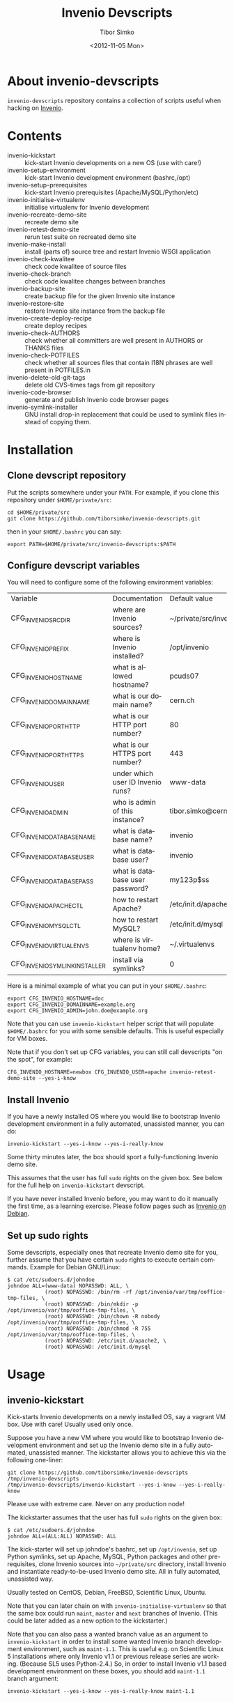 #+TITLE: Invenio Devscripts
#+AUTHOR: Tibor Simko
#+EMAIL: tibor.simko@cern.ch
#+DATE: <2012-11-05 Mon>
#+DESCRIPTION: A collection of scripts useful for Invenio development.
#+KEYWORDS: invenio, development, scripts
#+LANGUAGE: en

* About invenio-devscripts

=invenio-devscripts= repository contains a collection of scripts
useful when hacking on [[http://invenio-software.org/][Invenio]].

* Contents

- invenio-kickstart :: kick-start Invenio developments on a new OS (use with care!)
- invenio-setup-environment :: kick-start Invenio development environment (bashrc,/opt)
- invenio-setup-prerequisites :: kick-start Invenio prerequisites (Apache/MySQL/Python/etc)
- invenio-initialise-virtualenv :: initialise virtualenv for Invenio development
- invenio-recreate-demo-site :: recreate demo site
- invenio-retest-demo-site :: rerun test suite on recreated demo site
- invenio-make-install :: install (parts of) source tree and restart
     Invenio WSGI application
- invenio-check-kwalitee :: check code kwalitee of source files
- invenio-check-branch :: check code kwalitee changes between branches
- invenio-backup-site :: create backup file for the given Invenio site instance
- invenio-restore-site :: restore Invenio site instance from the backup file
- invenio-create-deploy-recipe :: create deploy recipes
- invenio-check-AUTHORS :: check whether all committers are well
     present in AUTHORS or THANKS files
- invenio-check-POTFILES :: check whether all sources files that
     contain I18N phrases are well present in POTFILES.in
- invenio-delete-old-git-tags :: delete old CVS-times tags from git
     repository
- invenio-code-browser :: generate and publish Invenio code browser
     pages
- invenio-symlink-installer :: GNU install drop-in replacement that
     could be used to symlink files instead of copying them.

* Installation

** Clone devscript repository

Put the scripts somewhere under your =PATH=.  For example, if you
clone this repository under =$HOME/private/src=:

: cd $HOME/private/src
: git clone https://github.com/tiborsimko/invenio-devscripts.git

then in your =$HOME/.bashrc= you can say:

: export PATH=$HOME/private/src/invenio-devscripts:$PATH

** Configure devscript variables

You will need to configure some of the following environment variables:

| Variable                  | Documentation                     | Default value         |
| CFG_INVENIO_SRCDIR        | where are Invenio sources?        | ~/private/src/invenio |
| CFG_INVENIO_PREFIX        | where is Invenio installed?       | /opt/invenio          |
| CFG_INVENIO_HOSTNAME      | what is allowed hostname?         | pcuds07               |
| CFG_INVENIO_DOMAINNAME    | what is our domain name?          | cern.ch               |
| CFG_INVENIO_PORT_HTTP     | what is our HTTP port number?     | 80                    |
| CFG_INVENIO_PORT_HTTPS    | what is our HTTPS port number?    | 443                   |
| CFG_INVENIO_USER          | under which user ID Invenio runs? | www-data              |
| CFG_INVENIO_ADMIN         | who is admin of this instance?    | tibor.simko@cern.ch   |
| CFG_INVENIO_DATABASE_NAME | what is database name?            | invenio               |
| CFG_INVENIO_DATABASE_USER | what is database user?            | invenio               |
| CFG_INVENIO_DATABASE_PASS | what is database user password?   | my123p$ss             |
| CFG_INVENIO_APACHECTL     | how to restart Apache?            | /etc/init.d/apache2   |
| CFG_INVENIO_MYSQLCTL      | how to restart MySQL?             | /etc/init.d/mysql     |
| CFG_INVENIO_VIRTUALENVS   | where is virtualenv home?         | ~/.virtualenvs        |
| CFG_INVENIO_SYMLINK_INSTALLER  | install via symlinks?             | 0                     |

Here is a minimal example of what you can put in your =$HOME/.bashrc=:

: export CFG_INVENIO_HOSTNAME=doc
: export CFG_INVENIO_DOMAINNAME=example.org
: export CFG_INVENIO_ADMIN=john.doe@example.org

Note that you can use =invenio-kickstart= helper script that will
populate =$HOME/.bashrc= for you with some sensible defaults.  This is
useful especially for VM boxes.

Note that if you don't set up CFG variables, you can still call
devscripts "on the spot", for example:

: CFG_INVENIO_HOSTNAME=newbox CFG_INVENIO_USER=apache invenio-retest-demo-site --yes-i-know

** Install Invenio

If you have a newly installed OS where you would like to bootstrap
Invenio development environment in a fully automated, unassisted
manner, you can do:

: invenio-kickstart --yes-i-know --yes-i-really-know

Some thirty minutes later, the box should sport a fully-functioning
Invenio demo site.

This assumes that the user has full =sudo= rights on the given box.
See below for the full help on =invenio-kickstart= devscript.

If you have never installed Invenio before, you may want to do it
manually the first time, as a learning exercise.  Please follow pages
such as [[http://invenio-software.org/wiki/Installation/InvenioOnDebian][Invenio on Debian]].

** Set up sudo rights

Some devscripts, especially ones that recreate Invenio demo site for
you, further assume that you have certain =sudo= rights to execute
certain commands.  Example for Debian GNU/Linux:

#+BEGIN_EXAMPLE
$ cat /etc/sudoers.d/johndoe
johndoe ALL=(www-data) NOPASSWD: ALL, \
            (root) NOPASSWD: /bin/rm -rf /opt/invenio/var/tmp/ooffice-tmp-files, \
            (root) NOPASSWD: /bin/mkdir -p /opt/invenio/var/tmp/ooffice-tmp-files, \
            (root) NOPASSWD: /bin/chown -R nobody /opt/invenio/var/tmp/ooffice-tmp-files, \
            (root) NOPASSWD: /bin/chmod -R 755 /opt/invenio/var/tmp/ooffice-tmp-files, \
            (root) NOPASSWD: /etc/init.d/apache2, \
            (root) NOPASSWD: /etc/init.d/mysql
#+END_EXAMPLE

* Usage

** invenio-kickstart

Kick-starts Invenio developments on a newly installed OS, say a
vagrant VM box.  Use with care!  Usually used only once.

Suppose you have a new VM where you would like to bootstrap Invenio
development environment and set up the Invenio demo site in a fully
automated, unassisted manner.  The kickstarter allows you to achieve
this via the following one-liner:

: git clone https://github.com/tiborsimko/invenio-devscripts /tmp/invenio-devscripts
: /tmp/invenio-devscripts/invenio-kickstart --yes-i-know --yes-i-really-know

Please use with extreme care.  Never on any production node!

The kickstarter assumes that the user has full =sudo= rights on the
given box:

: $ cat /etc/sudoers.d/johndoe
: johndoe ALL=(ALL:ALL) NOPASSWD: ALL

The kick-starter will set up johndoe's bashrc, set up =/opt/invenio=,
set up Python symlinks, set up Apache, MySQL, Python packages and
other pre-requisites, clone Invenio sources into =~/private/src=
directory, install Invenio and instantiate ready-to-be-used Invenio
demo site.  All in fully automated, unassisted way.

Usually tested on CentOS, Debian, FreeBSD, Scientific Linux, Ubuntu.

Note that you can later chain on with =invenio-initialise-virtualenv=
so that the same box could run =maint=, =master= and =next= branches
of Invenio.  (This could be later added as a new option to the
kickstarter.)

Note that you can also pass a wanted branch value as an argument to
=invenio-kickstart= in order to install some wanted Invenio branch
development environment, such as =maint-1.1=.  This is useful e.g. on
Scientific Linux 5 installations where only Invenio v1.1 or previous
release series are working.  (Because SL5 uses Python-2.4.)  So, in
order to install Invenio v1.1 based development environment on these
boxes, you should add =maint-1.1= branch argument:

: invenio-kickstart --yes-i-know --yes-i-really-know maint-1.1

** invenio-setup-environment

Kick-starts Invenio development environment.  Alters bashrc, sets up
=/opt/invenio=, sets up Python invenio symlinks.  Usually called by
=invenio-kickstart=, never directly.

** invenio-setup-prerequisites

Kick-starts Invenio prerequisites' installation and configuration.
Downloads and configures Apache, MySQL, Python packages, system etc.
Usually called by =invenio-kickstart=, never directly.

** invenio-initialise-virtualenv

If you have installed Invenio on your box, e.g. by using
=invenio-kickstart= or by following [[http://invenio-software.org/wiki/Installation/InvenioOnDebian][InvenioOnDebian]] instructions, then
you may find it cumbersome to switch between various branches.  Say
you are developing a feature based off the =master= branch and you
would like to quick-fix a bug occurred in the =maint-1.1= branch, as
well as to check this behaviour on the brand new =next= branch, all
without having to recreate your Invenio demo sites.

The solution is to set up several /virtualenv/ environments, each with
its own installation place and its own database, so that you can
quickly switch between them.  The devscript
=invenio-initialise-virtualenv= will assist you in customising your
environment for Invenio developments.

Some prerequisites, starting out of a system installed in
[[http://invenio-software.org/wiki/Installation/InvenioOnDebian][InvenioOnDebian]] manner:

#+BEGIN_SRC sh
sudo aptitude install virtualenvwrapper
rm -rf /opt/invenio # this will become symlink later
#+END_SRC

Here is how you can create a new virtualenv environment called
=invenio-master= (using system Apache and system Python packages) with
fresh new Invenio demo site on it:

#+BEGIN_SRC sh
cd ~/private/src/invenio
git checkout master
mkvirtualenv --system-site-packages invenio-master
invenio-initialise-virtualenv invenio-master --yes-i-know
deactivate && workon invenio-master
invenio-recreate-demo-site --yes-i-know
#+END_SRC

You can use the above commands to up several virtualenv environments
named =invenio-maint-1.0=, =invenio-maint-1.1=, =invenio-master=,
=invenio-next=, each corresponding to the respective branch.

Here is how you can quickly switch between them:

#+BEGIN_SRC sh
workon invenio-maint-1.1 # browser will show we are running 'maint-1.1' site
workon invenio-next      # browser will show we are running 'next' site
#+END_SRC

Here is typical hacking session with switching between environments:

#+BEGIN_SRC sh
## (1) let's start by working on some-new-feature-a in 'master' branch
workon invenio-master                     # switch to master virtualenv
git checkout -b some-new-feature-a master # start working on a feature
cd modules/webfoo/lib/
vim webfoo_templates.py                   # edit some files
invenio-make-install                      # install changes
firefox                                   # check some-new-feature-a in browser
## (2) phone rings, there is a bug in Invenio v1.1.0 that we have to quick fix
git commit -a -m xxx                      # stash unsaved work on some-new-feature-a
workon invenio-maint-1.1                  # switch to maint-1.1 virtualenv
git checkout -b fix-for-webbar maint-1.1  # start working on a bug fix for WebBar
cd modules/webbar/lib/
vim webbar_dblayer.py                     # edit some files
invenio-make-install                      # install changes
firefox                                   # check whether WebBar is OK now
git commit -a -m 'WebBar: fix for baz'    # commit the fix
## (3) a visitor enters and wonders about the brand new search facets from 'next' branch
workon invenio-next
firefox                                   # will show 'next' demo site with facets
#+END_SRC

** invenio-recreate-demo-site

Once you have installed Invenio for the first time on a box, you can
use this devscript to reinstall the Atlantis demo site anew.  Please
beware, because =invenio-recreate-demo-site= will erase your database
tables and recreate your =/opt/invenio= anew.

Installing Invenio demo site from scratch requires having an Internet
connection and may take up to 15 minutes.  For a quicker technique to
restore a vanilla Invenio demo site from a previously installed one,
please see =invenio-backup-site= and =invenio-restore-site= devscripts
below.

** invenio-retest-demo-site

This devscript launches all unit/regression/web test suite cases on
your installation, compares results against the last run, and warns
you in case of differences.  It is useful to see whether your branch
did not accidentally break some tests.  The script assumes running on
the usual Atlantis demo site conditions, and may be destructive, so
please beware.

** invenio-make-install

This is the most frequently used devscript.  Depending on where in the
Invenio source tree it is called from, the devscript installs the
current part of the source tree and restarts Invenio WSGI application.
For example, when you are hacking on WebMessage Python sources files,
you can deploy your changes to the running Invenio instance in no
time.  (Well, in 0.11 sec, on my box.)

Because this devscript is so frequently used, it is advantageous to
create shortcuts for it, for example a shell alias called =mi= (for
``make install''):

: alias mi="$HOME/private/src/invenio-devscripts/invenio-make-install"

and a hot key for your preferred editor; an example for Emacs:

#+BEGIN_SRC emacs-lisp
(defun tibor-invenio-make-install ()
  "Launch invenio-make-install script on the current buffer."
  (interactive)
  (save-buffer)
  (shell-command "~/private/src/invenio-devscripts/invenio-make-install"))
(global-set-key (kbd "C-c i") 'tibor-invenio-make-install)
#+END_SRC

This allows you to press =C-c i= to install your edits.

** invenio-symlink-installer

Optional experimental component permitting the edition of files in the
source directory instead of using =invenio-make-install= devscript to
put them to the target place.  Useful for developers who are not using
=C-c i= style of shortcuts mentioned above.  (Say Eclipse/PyDev
instead of Emacs.)

If you have set CFG_INVENIO_SYMLINK_INSTALLER=1, note that the
=./configure= script will be executed with INSTALL=`which
invenio-symlink-installer`, which will cause the
=invenio-symlink-installer= script to be used instead of the
system-wide GNU =install= utility.  Upon "make install" this script
will cause the symlinking of source files (directories are still
created in the regular way). Note that this will mean that if you
modify a file in the install tree, the file will be actually changed
in the source tree and vice-versa (so beware of doing "git checkout
other-branch" as this will change in place the content of the deployed
tree).

** invenio-check-kwalitee

This devscript is also very frequently used.  When hacking on say
=webmessage_dblayer.py=, calling this script will detect the most
common code kwalitee problems:

: invenio-check-kwalitee --check-some webmessage_dblayer.py

Because this devscript is so frequently used, you may again want to
create a short shell alias for it, say =kw= (=for ``kwalitee''):

: alias kw="$HOME/private/src/invenio-devscripts/invenio-check-kwalitee --check-some"

and a hot key for your preferred editor; an example for Emacs:

#+BEGIN_SRC emacs-lisp
(defun tibor-invenio-check-kwalitee ()
  "Launch Invenio code kwalitee check on the current buffer."
  (interactive)
  (let* ((input-file (buffer-file-name (current-buffer)))
         (command (concat "~/private/src/invenio-devscripts/invenio-check-kwalitee "
                          "--check-some "
                          input-file)))
    (save-some-buffers (not compilation-ask-about-save) nil)
    (if (and input-file (string-equal (file-name-extension input-file) "py"))
        (compilation-start command)
        (message "[ERROR] Cannot run Invenio code kwalitee check on non-Python buffers."))))
(global-set-key (kbd "C-c k") 'tibor-invenio-check-kwalitee)
#+END_SRC

This allows you to press =C-c k= to see the list of potential code
kwalitee problems in your buffer and to press the usual =C-x `= to
jump from one problematic location to the next in order to fix them.

** invenio-check-branch

If you work on a feature branch named say /new-feature/ that stems
from /master/ and you modify plenty of files, add some new files, and
delete some other files, then you may want to check how the overall
code kwalitee changed in your branch with respect to master.  You can
run:

#+BEGIN_SRC sh
invenio-check-branch master new-feature
#+END_SRC

This devscript will perform kwalitee check on files that were modified
in the /new-feature/ branch when compared to the /master/ branch and
it will inform you of kwalitee report differences.  The comparison
disregards line numbers, so that typical code moving/adding/deleting
situations are handled relatively nicely, even if the starting branch
code is dirty.  However, doing comparison in this "fuzzy" way may also
leads to false positives, so beware.  If/when we are free of kwalitee
issues everywhere, we can do stricter comparison here.

You should run =invenio-check-branch= on your feature branches before
every merge request.

** invenio-backup-site

Creates backup file for the given Invenio site instance.  Basically
dumps the current database content and creates tarball of every file
under =/opt/invenio=.  The final backup file is named like
=inveniomaint11-site-backup-2013-07-28-13-05-21.tar= and can be
restored via =invenio-restore-site= devscript, see below.

** invenio-restore-site

Restores Invenio site instance from the backup file previously created
by =invenio-backup-site= devscript, see above.  Basically, removes
everything under =/opt/invenio=, and recreates database tables from
the dump.

** invenio-create-deploy-recipe

Creates deployment recipe out of an Invenio commit or a range of
commits.  Here are typical use cases:

#+BEGIN_SRC sh
invenio-create-deploy-recipe --cds
invenio-create-deploy-recipe --cds HEAD~10..
invenio-create-deploy-recipe --inspire --via-filecopy 48c7348..52fa18f
invenio-create-deploy-recipe --inspire HEAD,HEAD
#+END_SRC

Notes:

 - The script understands CDS and INSPIRE site conditions as two
   concrete site examples.  You can use =--cds= or =--inspire= command
   line options to specify deployment on either CDS or INSPIRE.

 - The script takes =SHA1= of the commit to deploy, or =SHA1a..SHA1b=
   commit range to deploy.  If this argument is missing, then it
   deploys the latest single commit on the current branch.

 - Note that the commit range may contain a comma -- such as in the
   fourth =HEAD,HEAD= example above -- in which case the commit range
   before the comma will be taken from the Invenio repository, and the
   commit range after the comma will be taken from the appropriate
   overlay repository (CDS or INSPIRE).  In case the comma is not
   specified, the current repository is taken, either Invenio master
   repository or the INSPIRE overlay.

 - The generated recipe is =org-mode=-formatted and is to be inspected
   by humans.  E.g. in case of DB changes, the recipe will contain a
   warning at the end of the recipe, and a human is supposed provide
   appropriate =ALTER TABLE= statements and the like.

 - The generated recipe can use either file copy instructions
   (=--via-filecopy=) or autotools installation instructions
   (=--via-install=).  You may preferably use the former in order to
   deploy small patches.

 - Note that the recipes may be generated on a machine that does not
   run the same destination overlay.  E.g. one can generate Invenio
   deployment recipes for a remote INSPIRE service on a locally run
   Atlantis demo site.  However, when generated INSPIRE overlay
   recipes, it is helpful to do so on an INSPIRE site, because the
   script may try to find location of some expected files.

Once the deployment recipe is proof-read by human, the generated code
snippets can be copy-pasted onto appropriate worker nodes.

Note that this devscript constitutes a human-assisted semi-automatic
deployment technique.  This is mostly because of the bleeding edge
nature of the master branch deployment that is seeked out here.  If we
would like to deploy release maintenance branches, then we could
target more fully automated deployment mechanisms, via post-commit
hooks or via Fabric.

** invenio-check-AUTHORS

Checks whether all git committers are well listed in the AUTHORS or
THANKS file.

This is used mostly before making releases by people wearing system
integration and release management hats.

** invenio-check-POTFILES

Checks I18N usage in Invenio.  Firstly, checks whether each file from
POTFILES.in exists and whether it contains =_(=.  Secondly, checks
each Invenio source file that contains =_(= whether it is well present
in POTFILES.in.

This is used mostly before making releases or massive PO file updates
by people wearing system integration and release management hats.

** invenio-delete-old-git-tags

A helper script to delete old CVS-era tags from Invenio source code
repository.  Some developers still have the old tags present in their
personal repositories, so when you fetch from them, the old CVS style
tags may reappear from time to time.  When this happens, running this
script will delete them.

** invenio-code-browser

Generate and publish Invenio code browser pages.  Assumes having
installed Invenio locally first.  Call this script with
=--generate-code-browser-pages= CLI option and check its output in a
web browser.  If everything looks fine, then publish generated code
browser pages on the [[http://invenio-software.org/code-browser/][code browser]] canonical web site by calling this
script with =--publish-code-browser-pages= CLI option.  This script is
used from time to time by the Head Developer.

* License

This program is free software; you can redistribute it and/or modify
it under the terms of the GNU General Public License as published by
the Free Software Foundation; either version 2 of the License, or
(at your option) any later version.

This program is distributed in the hope that it will be useful, but
WITHOUT ANY WARRANTY; without even the implied warranty of
MERCHANTABILITY or FITNESS FOR A PARTICULAR PURPOSE.  See the GNU
General Public License for more details.

You should have received a copy of the GNU General Public License
along with this program; if not, see [[http://www.gnu.org/licenses/]].

* See also

- [[http://invenio-software.org/][Invenio]]
